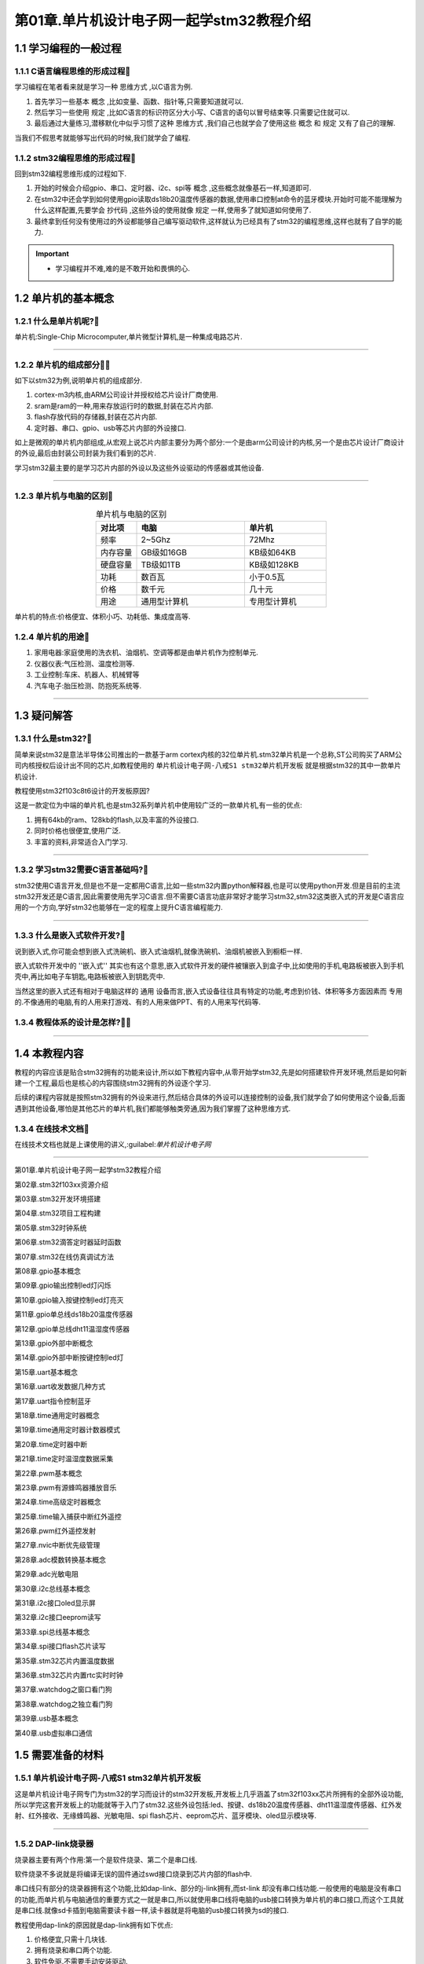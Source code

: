 第01章.单片机设计电子网一起学stm32教程介绍
===========================================================

1.1 学习编程的一般过程
-----------------------------------------------------------

1.1.1 C语言编程思维的形成过程🏃
~~~~~~~~~~~~~~~~~~~~~~~~~~~~~~~~~~~~~~~~~~~~~~~~~~~~~~~~~~~

学习编程在笔者看来就是学习一种 ``思维方式`` ,以C语言为例.

1. 首先学习一些基本 ``概念`` ,比如变量、函数、指针等,只需要知道就可以.
2. 然后学习一些使用 ``规定`` ,比如C语言的标识符区分大小写、C语言的语句以冒号结束等.只需要记住就可以.
3. 最后通过大量练习,潜移默化中似乎习惯了这种 ``思维方式`` ,我们自己也就学会了使用这些 ``概念`` 和 ``规定`` 又有了自己的理解.

当我们不假思考就能够写出代码的时候,我们就学会了编程.

.. code-block:: c
   :caption: C语言打印计算圆的面积结果
   :linenos:

   /***************************************************************
   * @brief      计算圆的面积
   * @author     单片机设计电子网
   * @version    
   * @date       2023年1月15日
   **************************************************************/

   #include <stdio.h>

   #define PI (3.14)                                  //定义宏,圆周率的值为3.14

   /***************************************************************
   *  @brief     计算圆的面积
   *  @param     无   
   *  @note      无
   *  @Sample usage:     无 
   **************************************************************/
   int main(void)
   {
      int r = 3;                                      //定义int型变量r为半径,初始值为3
      float area = r*r*PI;                            //定义float型变量area面积,变量值为 r*r*PI
      printf("半径为%d的圆面积为%f\r\n",r,area);       //printf打印计算结果,%d表示为整数,%f表示为浮点数

      return 0;
   }

1.1.2 stm32编程思维的形成过程🏃
~~~~~~~~~~~~~~~~~~~~~~~~~~~~~~~~~~~~~~~~~~~~~~~~~~~~~~~~~~~

回到stm32编程思维形成的过程如下.

1. 开始的时候会介绍gpio、串口、定时器、i2c、spi等 ``概念`` ,这些概念就像基石一样,知道即可.

2. 在stm32中还会学到如何使用gpio读取ds18b20温度传感器的数据,使用串口控制at命令的蓝牙模块.开始时可能不能理解为什么这样配置,先要学会 ``抄代码`` ,这些外设的使用就像 ``规定`` 一样,使用多了就知道如何使用了.

3. 最终拿到任何没有使用过的外设都能够自己编写驱动软件,这样就认为已经具有了stm32的编程思维,这样也就有了自学的能力.

.. code-block:: c
   :caption: stm32 GPIO控制led的亮灭
   :linenos:

   /**
  * @brief  The application entry point.
  * @retval int
  */
   int main(void)
   {
      /* USER CODE BEGIN 1 */

      /* USER CODE END 1 */

      /* MCU Configuration--------------------------------------------------------*/

      /* Reset of all peripherals, Initializes the Flash interface and the Systick. */
      HAL_Init();

      /* USER CODE BEGIN Init */

      /* USER CODE END Init */

      /* Configure the system clock */
      SystemClock_Config();

      /* USER CODE BEGIN SysInit */

      /* USER CODE END SysInit */

      /* Initialize all configured peripherals */
      MX_GPIO_Init();
      /* USER CODE BEGIN 2 */

      /* USER CODE END 2 */

      /* Infinite loop */
      /* USER CODE BEGIN WHILE */
      while (1)
      {
         /* USER CODE END WHILE */

         /* USER CODE BEGIN 3 */

         HAL_GPIO_WritePin(LED1_GPIO_Port,LED1_Pin,GPIO_PIN_RESET);      //led1点亮,led的正极接到3.3V,负极输出低电平时led亮起
         HAL_GPIO_WritePin(LED2_GPIO_Port,LED2_Pin,GPIO_PIN_SET);	       //led2熄灭
         HAL_Delay(1000);									                      //led1点亮、led2熄灭状态保持1s

         HAL_GPIO_WritePin(LED1_GPIO_Port,LED1_Pin,GPIO_PIN_SET);        //led1熄灭
         HAL_GPIO_WritePin(LED2_GPIO_Port,LED2_Pin,GPIO_PIN_RESET);	    //led2点亮
         HAL_Delay(1000);									                      //led1熄灭、led2点亮状态保持1s
      }
      /* USER CODE END 3 */
   }

.. important::

   - 学习编程并不难,难的是不敢开始和畏惧的心.

1.2 单片机的基本概念
-----------------------------------------------------------

1.2.1 什么是单片机呢?🏃
~~~~~~~~~~~~~~~~~~~~~~~~~~~~~~~~~~~~~~~~~~~~~~~~~~~~~~~~~~~

单片机:Single-Chip Microcomputer,单片微型计算机,是一种集成电路芯片.

.. figure:: ./../media/stm32渲染图.png
   :alt: stm32芯片
   :align: center

------

1.2.2 单片机的组成部分🏃🏃
~~~~~~~~~~~~~~~~~~~~~~~~~~~~~~~~~~~~~~~~~~~~~~~~~~~~~~~~~~~

如下以stm32为例,说明单片机的组成部分.

1. cortex-m3内核,由ARM公司设计并授权给芯片设计厂商使用.
2. sram是ram的一种,用来存放运行时的数据,封装在芯片内部.
3. flash存放代码的存储器,封装在芯片内部.
4. 定时器、串口、gpio、usb等芯片内部的外设接口.

如上是微观的单片机内部组成,从宏观上说芯片内部主要分为两个部分:一个是由arm公司设计的内核,另一个是由芯片设计厂商设计的外设,最后由封装公司封装为我们看到的芯片.

学习stm32最主要的是学习芯片内部的外设以及这些外设驱动的传感器或其他设备.

.. figure:: ./../media/stm32_系统结构.png
   :alt: stm32系统结构
   :align: center

------

1.2.3 单片机与电脑的区别🏃
~~~~~~~~~~~~~~~~~~~~~~~~~~~~~~~~~~~~~~~~~~~~~~~~~~~~~~~~~~~

.. csv-table:: 单片机与电脑的区别
  :align: center
  :header: 对比项, 电脑, 单片机
  :widths: 15, 40, 30

  频率,       2~5Ghz,            72Mhz
  内存容量,    GB级如16GB,       KB级如64KB
  硬盘容量,    TB级如1TB,        KB级如128KB
  功耗,        数百瓦,          小于0.5瓦
  价格,        数千元,          几十元
  用途,        通用型计算机,    专用型计算机

单片机的特点:价格便宜、体积小巧、功耗低、集成度高等.

1.2.4 单片机的用途🏃
~~~~~~~~~~~~~~~~~~~~~~~~~~~~~~~~~~~~~~~~~~~~~~~~~~~~~~~~~~~

1. 家用电器:家庭使用的洗衣机、油烟机、空调等都是由单片机作为控制单元.
2. 仪器仪表:气压检测、温度检测等.
3. 工业控制:车床、机器人、机械臂等
4. 汽车电子:胎压检测、防抱死系统等.

.. figure:: ./../media/家电.png
   :alt: stm32芯片
   :align: center

------

1.3 疑问解答
-----------------------------------------------------------

1.3.1 什么是stm32?🏃
~~~~~~~~~~~~~~~~~~~~~~~~~~~~~~~~~~~~~~~~~~~~~~~~~~~~~~~~~~~

简单来说stm32是意法半导体公司推出的一款基于arm cortex内核的32位单片机.stm32单片机是一个总称,ST公司购买了ARM公司内核授权后设计出不同的芯片,如教程使用的 ``单片机设计电子网-八戒S1 stm32单片机开发板`` 就是根据stm32的其中一款单片机设计.

教程使用stm32f103c8t6设计的开发板原因?

这是一款定位为中端的单片机,也是stm32系列单片机中使用较广泛的一款单片机,有一些的优点:

1. 拥有64kb的ram、128kb的flash,以及丰富的外设接口.
2. 同时价格也很便宜,使用广泛.
3. 丰富的资料,非常适合入门学习.

.. figure:: ./../media/stm32芯片图片.png
   :alt: stm32f103c8t6的gpio
   :align: center

------

1.3.2 学习stm32需要C语言基础吗?🏃
~~~~~~~~~~~~~~~~~~~~~~~~~~~~~~~~~~~~~~~~~~~~~~~~~~~~~~~~~~~

stm32使用C语言开发,但是也不是一定都用C语言,比如一些stm32内置python解释器,也是可以使用python开发.但是目前的主流stm32开发还是C语言,因此需要使用先学习C语言.但不需要C语言功底非常好才能学习stm32,stm32这类嵌入式的开发是C语言应用的一个方向,学好stm32也能够在一定的程度上提升C语言编程能力.

.. figure:: ./../media/C语言.png
   :alt: C语言
   :align: center

------

1.3.3 什么是嵌入式软件开发?🏃
~~~~~~~~~~~~~~~~~~~~~~~~~~~~~~~~~~~~~~~~~~~~~~~~~~~~~~~~~~~

说到嵌入式,你可能会想到嵌入式洗碗机、嵌入式油烟机,就像洗碗机、油烟机被嵌入到橱柜一样.

嵌入式软件开发中的 ''嵌入式'' 其实也有这个意思,嵌入式软件开发的硬件被镶嵌入到盒子中,比如使用的手机,电路板被嵌入到手机壳中,再比如电子车钥匙,电路板被嵌入到钥匙壳中.

当然这里的嵌入式还有相对于电脑这样的 ``通用`` 设备而言,嵌入式设备往往具有特定的功能,考虑到价钱、体积等多方面因素而 ``专用`` 的.不像通用的电脑,有的人用来打游戏、有的人用来做PPT、有的人用来写代码等.

1.3.4 教程体系的设计是怎样?🏃🏃
~~~~~~~~~~~~~~~~~~~~~~~~~~~~~~~~~~~~~~~~~~~~~~~~~~~~~~~~~~~

.. figure:: ./../media/一起学stm32_课程体系.png
   :alt: C语言
   :align: center

------

1.4 本教程内容
-----------------------------------------------------------

教程的内容应该是贴合stm32拥有的功能来设计,所以如下教程内容中,从零开始学stm32,先是如何搭建软件开发环境,然后是如何新建一个工程,最后也是核心的内容围绕stm32拥有的外设逐个学习.

后续的课程内容就是按照stm32拥有的外设来进行,然后结合具体的外设可以连接控制的设备,我们就学会了如何使用这个设备,后面遇到其他设备,哪怕是其他芯片的单片机,我们都能够触类旁通,因为我们掌握了这种思维方式.

1.3.4 在线技术文档🏃
~~~~~~~~~~~~~~~~~~~~~~~~~~~~~~~~~~~~~~~~~~~~~~~~~~~~~~~~~~~

在线技术文档也就是上课使用的讲义,:guilabel:`单片机设计电子网` 


.. figure:: ./../media/板子3D图片.png
   :alt: stm32f103c8t6的gpio
   :align: center

------

第01章.单片机设计电子网一起学stm32教程介绍

第02章.stm32f103xx资源介绍

第03章.stm32开发环境搭建

第04章.stm32项目工程构建

第05章.stm32时钟系统

第06章.stm32滴答定时器延时函数

第07章.stm32在线仿真调试方法

第08章.gpio基本概念

第09章.gpio输出控制led灯闪烁

第10章.gpio输入按键控制led灯亮灭

第11章.gpio单总线ds18b20温度传感器

第12章.gpio单总线dht11温湿度传感器

第13章.gpio外部中断概念

第14章.gpio外部中断按键控制led灯

第15章.uart基本概念

第16章.uart收发数据几种方式

第17章.uart指令控制蓝牙

第18章.time通用定时器概念

第19章.time通用定时器计数器模式

第20章.time定时器中断

第21章.time定时温湿度数据采集

第22章.pwm基本概念

第23章.pwm有源蜂鸣器播放音乐

第24章.time高级定时器概念 

第25章.time输入捕获中断红外遥控

第26章.pwm红外遥控发射

第27章.nvic中断优先级管理

第28章.adc模数转换基本概念

第29章.adc光敏电阻

第30章.i2c总线基本概念

第31章.i2c接口oled显示屏

第32章.i2c接口eeprom读写

第33章.spi总线基本概念

第34章.spi接口flash芯片读写

第35章.stm32芯片内置温度数据

第36章.stm32芯片内置rtc实时时钟

第37章.watchdog之窗口看门狗

第38章.watchdog之独立看门狗

第39章.usb基本概念

第40章.usb虚拟串口通信

1.5 需要准备的材料
-----------------------------------------------------------

1.5.1 单片机设计电子网-八戒S1 stm32单片机开发板
~~~~~~~~~~~~~~~~~~~~~~~~~~~~~~~~~~~~~~~~~~~~~~~~~~~~~~~~~~~

这是单片机设计电子网专门为stm32的学习而设计的stm32开发板,开发板上几乎涵盖了stm32f103xx芯片所拥有的全部外设功能,所以学完这套开发板上的功能就等于入门了stm32.这些外设包括:led、按键、ds18b20温度传感器、dht11温湿度传感器、红外发射、红外接收、无缘蜂鸣器、光敏电阻、spi flash芯片、eeprom芯片、蓝牙模块、oled显示模块等.

.. figure:: ./../media/stm32八戒S1开发板正视图.png
   :alt: 单片机设计电子网-八戒S1 stm32单片机开发板
   :align: center

------

1.5.2 DAP-link烧录器
~~~~~~~~~~~~~~~~~~~~~~~~~~~~~~~~~~~~~~~~~~~~~~~~~~~~~~~~~~~

烧录器主要有两个作用:第一个是软件烧录、第二个是串口线.

软件烧录不多说就是将编译无误的固件通过swd接口烧录到芯片内部的flash中.

串口线只有部分的烧录器拥有这个功能,比如dap-link、部分的j-link拥有,而st-link 却没有串口线功能.一般使用的电脑是没有串口的功能,而单片机与电脑通信的重要方式之一就是串口,所以就使用串口线将电脑的usb接口转换为单片机的串口接口,而这个工具就是串口线.就像sd卡插到电脑需要读卡器一样,读卡器就是将电脑的usb接口转换为sd的接口.

教程使用dap-link的原因就是dap-link拥有如下优点:

1. 价格便宜,只需十几块钱.
2. 拥有烧录和串口两个功能.
3. 软件免驱.不需要手动安装驱动.
4. 设计小巧,携带方便.

.. figure:: ./../media/dap-link烧录器.png
   :alt: DAP-link烧录器
   :align: center

------

1.5.3 windows系统电脑
~~~~~~~~~~~~~~~~~~~~~~~~~~~~~~~~~~~~~~~~~~~~~~~~~~~~~~~~~~~

硬件配置:i5以及以上CPU、8G及以上的内存、500G及以上的硬盘.
系统:windows10或者windows11系统.

如果有电脑是i5及以上且是最近几年刚买的,但是开机和使用还是很卡的情况下,主要原因如下:

1. windows系统的电脑使用时间久了都会用这样的问题.所以每隔几年可以重新安装电脑系统.

2. 杀毒软件捣鬼,由于听过电脑中了勒索病毒等新闻,买回来电脑第一件事就是安装杀毒软件,windows系统自带杀毒软件,当系统有更新的时候及时的更新即可,系统的更新有时也有病毒库的更新,所以不需要单独安装任何杀毒软件.自己安装的杀毒软件往往是电脑开机慢的元凶.
   
3. 需要使用各种软件直接到软件的官网下载,不要到各种可能会安装垃流氓软件的网站下载软件.

4. 机械硬盘安装软件尽可能不要安装在C盘,可以安装到d盘等其他盘符.固态硬盘可以随意安装,但是为了方便管理软件尽可能安装在同一个盘符.

5. 在CPU还行的情况下电脑由于硬件配置卡顿,排在第一应该是硬盘的原因,如果是机械硬盘建议换为固态硬盘,换为固态硬盘后能够显著的提高开机和软件的打开速度.排在第二的是内存原因,一般开发最低要求是8G内存,最好为16G,大内存可以允许打开更多的软件而不卡顿.

上面说的都是cpu性能还行,例如intel i5及以上或者amd同等cpu,如果cpu不行的情况下就考虑换电脑了.


1.6 需要注意的事项
-----------------------------------------------------------

学习stm32和学习其他的任何知识都是一样的,都需要抓住重点.为了教程的完整性,本教程中也包括一些介绍的内容,问了方便读者抓住重点,为此将课程的内容按照重要的程度分为3个等级,分别是了解、理解和掌握.
对应在每个章节中都用🏃图标来表示.

.. note::

   -      🏃图标:了解,知道就可以.比如什么是单片机、单片机和电脑的区别、单片机的特点.
   -   🏃🏃图标:理解,能够自己解释的通顺.比如单片机的组成部分、gpio的概念、i2c协议等.
   - 🏃🏃🏃图标:掌握,是本教程的核心内容,比如gpio使用、串口的使用、定时器的使用.

读者可以根据内容的重要性,对于重要的内容着重的学习,其他的内容可以略过.









